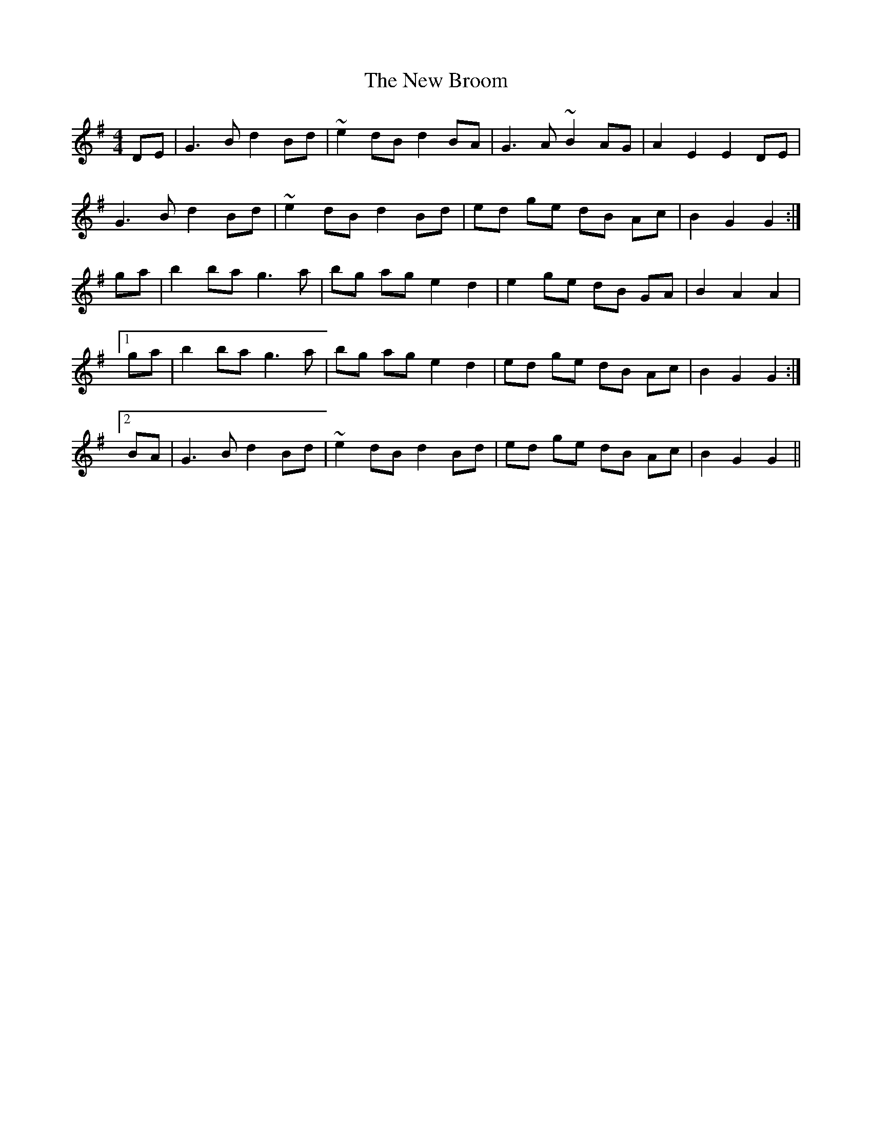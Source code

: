 X: 29179
T: New Broom, The
R: barndance
M: 4/4
K: Gmajor
DE|G3 B d2 Bd|~e2 dB d2 BA|G3 A ~B2 AG|A2 E2 E2 DE|
G3 B d2 Bd|~e2 dB d2 Bd|ed ge dB Ac|B2 G2 G2:|
ga|b2 ba g3 a|bg ag e2 d2|e2 ge dB GA|B2 A2 A2|
[1 ga|b2 ba g3 a|bg ag e2 d2|ed ge dB Ac|B2 G2 G2:|
[2 BA|G3 B d2 Bd|~e2 dB d2 Bd|ed ge dB Ac|B2 G2 G2||

